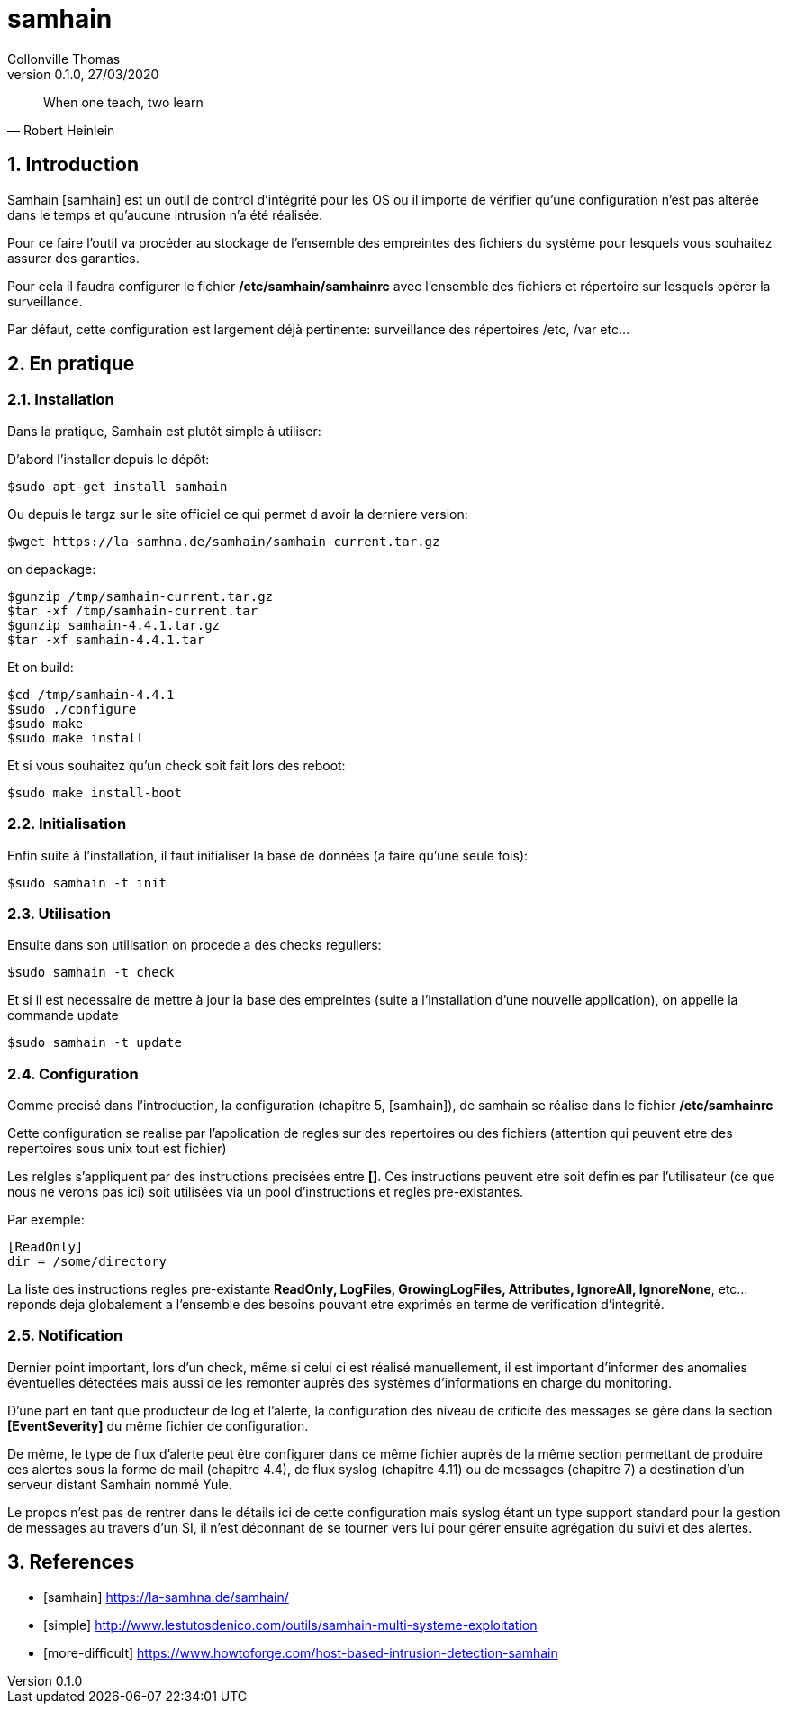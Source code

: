 = samhain                              
Collonville Thomas                                     
Version 0.1.0, 27/03/2020                                             

:sectnums:                                                          
:toc:                                                           
:toclevels: 4                                                       
:toc-title: Plan                                              
:description: Document de presentation de samhain                              
:keywords: samhain                                                 
:imagesdir: ./img                                                   

ifeval::["{backend}"=="html5"]
:article:
endif::[]
ifeval::["{backend}"=="pdf"]
:article:
endif::[]
ifeval::["{backend}"=="revealjs"]
:presentation:
endif::[]

[quote, Robert Heinlein]
When one teach, two learn

== Introduction

ifdef::article[]

Samhain [samhain] est un outil de control d’intégrité pour les OS ou il importe de vérifier qu'une configuration n'est pas altérée dans le temps et qu'aucune intrusion n'a été réalisée.

Pour ce faire l'outil va procéder au stockage de l'ensemble des empreintes des fichiers du système pour lesquels vous souhaitez assurer des garanties.

Pour cela il faudra configurer le fichier */etc/samhain/samhainrc* avec l'ensemble des fichiers et répertoire sur lesquels opérer la surveillance.

Par défaut, cette configuration est largement déjà pertinente: surveillance des répertoires /etc, /var etc...

endif::[]

ifdef::presentation[]
=== Objet
* Intégrité 
** control configuration 
** intrusion 

=== Approche

* Stockage des empreintes
* Configuration unique */etc/samhain/samhainrc* 
* Config par defaut pertinente

endif::[]

== En pratique


=== Installation

ifdef::article[]

Dans la pratique, Samhain est plutôt simple à utiliser:

D'abord l'installer depuis le dépôt:

  $sudo apt-get install samhain

Ou depuis le targz sur le site officiel ce qui permet d avoir la derniere version:

  $wget https://la-samhna.de/samhain/samhain-current.tar.gz

on depackage:

  $gunzip /tmp/samhain-current.tar.gz
  $tar -xf /tmp/samhain-current.tar
  $gunzip samhain-4.4.1.tar.gz
  $tar -xf samhain-4.4.1.tar

Et on build:

  $cd /tmp/samhain-4.4.1
  $sudo ./configure
  $sudo make
  $sudo make install

Et si vous souhaitez qu'un check soit fait lors des reboot:

  $sudo make install-boot

endif::[]

ifdef::presentation[]

En standard

* sudo apt-get install samhain

En manuel:

* wget https://la-samhna.de/samhain/samhain-current.tar.gz
* and make...

endif::[]

=== Initialisation

ifdef::article[]

Enfin suite à l'installation, il faut initialiser la base de données (a faire qu'une seule fois):

endif::[]

  $sudo samhain -t init

=== Utilisation

ifdef::article[]

Ensuite dans son utilisation on procede a des checks reguliers:

endif::[]

  $sudo samhain -t check

ifdef::article[]

Et si il est necessaire de mettre à jour la base des empreintes (suite a l'installation d'une nouvelle application), on appelle la commande update

endif::[]

  $sudo samhain -t update

=== Configuration

ifdef::article[]

Comme precisé dans l'introduction, la configuration (chapitre 5, [samhain]), de samhain se réalise dans le fichier */etc/samhainrc*

Cette configuration se realise par l'application de regles sur des repertoires ou des fichiers (attention qui peuvent etre des repertoires sous unix tout est fichier)

Les relgles s'appliquent par des instructions precisées entre *[]*. Ces instructions peuvent etre soit definies par l'utilisateur (ce que nous ne verons pas ici) soit utilisées via un pool d'instructions et regles pre-existantes.

endif::[]

ifdef::presentation[]

=== Regles

Configuration:

* */etc/samhainrc*
* Definition de regles de securités
* Pattern: *[]*
* *ReadOnly, LogFiles, GrowingLogFiles, Attributes, IgnoreAll, IgnoreNone*

endif::[]

Par exemple:

  [ReadOnly]
  dir = /some/directory

ifdef::article[]

La liste des instructions regles pre-existante *ReadOnly, LogFiles, GrowingLogFiles, Attributes, IgnoreAll, IgnoreNone*, etc... reponds deja globalement a l'ensemble des besoins pouvant etre exprimés en terme de verification d'integrité.

=== Notification

Dernier point important, lors d'un check, même si celui ci est réalisé manuellement, il est important d'informer des anomalies éventuelles détectées mais aussi de les remonter auprès des systèmes d'informations en charge du monitoring.

D'une part en tant que producteur de log et l'alerte, la configuration des niveau de criticité des messages se gère dans la section *[EventSeverity]* du même fichier de configuration.

De même, le type de flux d'alerte peut être configurer dans ce même fichier auprès de la même section permettant de produire ces alertes sous la forme de mail (chapitre 4.4), de flux syslog (chapitre 4.11) ou de messages (chapitre 7) a destination d'un serveur distant Samhain nommé Yule.

Le propos n'est pas de rentrer dans le détails ici de cette configuration mais syslog étant un type support standard pour la gestion de messages au travers d'un SI, il n'est déconnant de se tourner vers lui pour gérer ensuite agrégation du suivi et des alertes.

endif::[]

ifdef::presentation[]

=== Notification

Configuration:

* */etc/samhainrc*

Type de flux:

* mail (chapitre 4.4)
* syslog (chapitre 4.11) 
* messages (chapitre 7) a destination d'un server distant (Yule)

endif::[]

== References

* [samhain] https://la-samhna.de/samhain/
* [simple] http://www.lestutosdenico.com/outils/samhain-multi-systeme-exploitation
* [more-difficult] https://www.howtoforge.com/host-based-intrusion-detection-samhain



